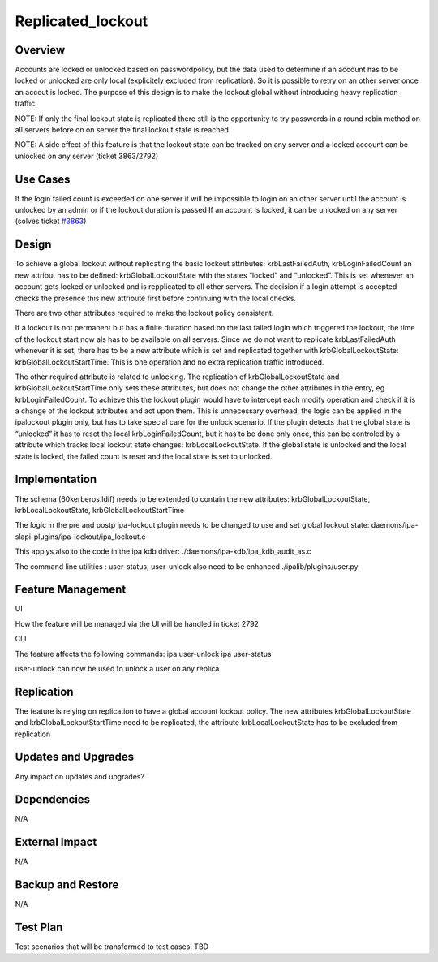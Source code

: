 Replicated_lockout
==================

Overview
--------

Accounts are locked or unlocked based on passwordpolicy, but the data
used to determine if an account has to be locked or unlocked are only
local (explicitely excluded from replication). So it is possible to
retry on an other server once an accout is locked. The purpose of this
design is to make the lockout global without introducing heavy
replication traffic.

NOTE: If only the final lockout state is replicated there still is the
opportunity to try passwords in a round robin method on all servers
before on on server the final lockout state is reached

NOTE: A side effect of this feature is that the lockout state can be
tracked on any server and a locked account can be unlocked on any server
(ticket 3863/2792)



Use Cases
---------

If the login failed count is exceeded on one server it will be
impossible to login on an other server until the account is unlocked by
an admin or if the lockout duration is passed If an account is locked,
it can be unlocked on any server (solves ticket
`#3863 <https://fedorahosted.org/freeipa/ticket/3863>`__)

Design
------

To achieve a global lockout without replicating the basic lockout
attributes: krbLastFailedAuth, krbLoginFailedCount an new attribut has
to be defined: krbGlobalLockoutState with the states “locked” and
“unlocked”. This is set whenever an account gets locked or unlocked and
is repplicated to all other servers. The decision if a login attempt is
accepted checks the presence this new attribute first before continuing
with the local checks.

There are two other attributes required to make the lockout policy
consistent.

If a lockout is not permanent but has a finite duration based on the
last failed login which triggered the lockout, the time of the lockout
start now als has to be available on all servers. Since we do not want
to replicate krbLastFailedAuth whenever it is set, there has to be a new
attribute which is set and replicated together with
krbGlobalLockoutState: krbGlobalLockoutStartTime. This is one operation
and no extra replication traffic introduced.

The other required attribute is related to unlocking. The replication of
krbGlobalLockoutState and krbGlobalLockoutStartTime only sets these
attributes, but does not change the other attributes in the entry, eg
krbLoginFailedCount. To achieve this the lockout plugin would have to
intercept each modify operation and check if it is a change of the
lockout attributes and act upon them. This is unnecessary overhead, the
logic can be applied in the ipalockout plugin only, but has to take
special care for the unlock scenario. If the plugin detects that the
global state is “unlocked” it has to reset the local
krbLoginFailedCount, but it has to be done only once, this can be
controled by a attribute which tracks local lockout state changes:
krbLocalLockoutState. If the global state is unlocked and the local
state is locked, the failed count is reset and the local state is set to
unlocked.

Implementation
--------------

The schema (60kerberos.ldif) needs to be extended to contain the new
attributes: krbGlobalLockoutState, krbLocalLockoutState,
krbGlobalLockoutStartTime

The logic in the pre and postp ipa-lockout plugin needs to be changed to
use and set global lockout state:
daemons/ipa-slapi-plugins/ipa-lockout/ipa_lockout.c

This applys also to the code in the ipa kdb driver:
./daemons/ipa-kdb/ipa_kdb_audit_as.c

The command line utilities : user-status, user-unlock also need to be
enhanced ./ipalib/plugins/user.py



Feature Management
------------------

UI

How the feature will be managed via the UI will be handled in ticket
2792

CLI

The feature affects the following commands: ipa user-unlock ipa
user-status

user-unlock can now be used to unlock a user on any replica

Replication
-----------

The feature is relying on replication to have a global account lockout
policy. The new attributes krbGlobalLockoutState and
krbGlobalLockoutStartTime need to be replicated, the attribute
krbLocalLockoutState has to be excluded from replication



Updates and Upgrades
--------------------

Any impact on updates and upgrades?

Dependencies
------------

N/A



External Impact
---------------

N/A



Backup and Restore
------------------

N/A



Test Plan
---------

Test scenarios that will be transformed to test cases. TBD